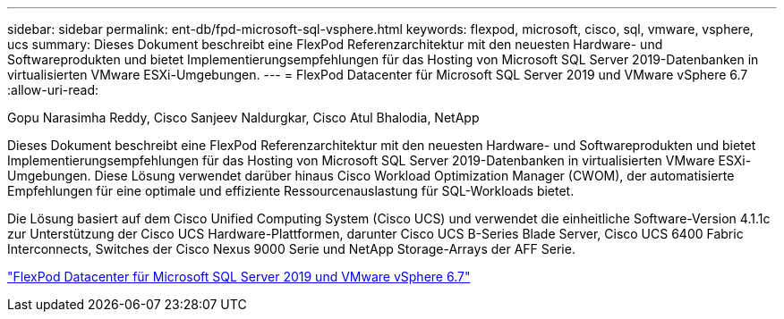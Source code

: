 ---
sidebar: sidebar 
permalink: ent-db/fpd-microsoft-sql-vsphere.html 
keywords: flexpod, microsoft, cisco, sql, vmware, vsphere, ucs 
summary: Dieses Dokument beschreibt eine FlexPod Referenzarchitektur mit den neuesten Hardware- und Softwareprodukten und bietet Implementierungsempfehlungen für das Hosting von Microsoft SQL Server 2019-Datenbanken in virtualisierten VMware ESXi-Umgebungen. 
---
= FlexPod Datacenter für Microsoft SQL Server 2019 und VMware vSphere 6.7
:allow-uri-read: 


Gopu Narasimha Reddy, Cisco Sanjeev Naldurgkar, Cisco Atul Bhalodia, NetApp

[role="lead"]
Dieses Dokument beschreibt eine FlexPod Referenzarchitektur mit den neuesten Hardware- und Softwareprodukten und bietet Implementierungsempfehlungen für das Hosting von Microsoft SQL Server 2019-Datenbanken in virtualisierten VMware ESXi-Umgebungen. Diese Lösung verwendet darüber hinaus Cisco Workload Optimization Manager (CWOM), der automatisierte Empfehlungen für eine optimale und effiziente Ressourcenauslastung für SQL-Workloads bietet.

Die Lösung basiert auf dem Cisco Unified Computing System (Cisco UCS) und verwendet die einheitliche Software-Version 4.1.1c zur Unterstützung der Cisco UCS Hardware-Plattformen, darunter Cisco UCS B-Series Blade Server, Cisco UCS 6400 Fabric Interconnects, Switches der Cisco Nexus 9000 Serie und NetApp Storage-Arrays der AFF Serie.

link:https://www.cisco.com/c/en/us/td/docs/unified_computing/ucs/UCS_CVDs/mssql2019_flexpod.html["FlexPod Datacenter für Microsoft SQL Server 2019 und VMware vSphere 6.7"^]
